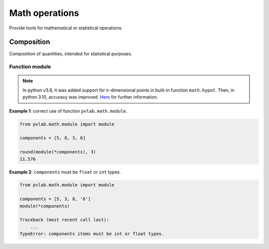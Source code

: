 ===============
Math operations
===============

.. py:module:: pvlab.math

Provide tools for mathematical or statistical operations.


Composition
^^^^^^^^^^^

.. py:module:: pvlab.math.module

Composition of quantities, intended for statistical purposes.


Function module
"""""""""""""""

.. py:function:: pvlab.math.module(*components: Sequence[float]) -> float:

   Calculate the module of a vector, or the result of a quadratic composition,
   given its components. It supports n-dimensional components.
   It is useful when working with versions of python older than 3.8
   (e.g. for determining the total *type B* uncertainty from homogeneous
   contributions).


.. note::
   In python v3.8, it was added support for n-dimensional points in
   built-in function ``math.hypot``. Then, in python 3.10,
   accuracy was improved. `Here`_ for further information.


**Example 1**: correct use of function ``pvlab.math.module``.

.. code-block:: python

   from pvlab.math.module import module
   
   components = [5, 8, 3, 6]
   
   round(module(*components), 3)
   11.576


**Example 2**: ``components`` must be ``float`` or ``int`` types.

.. code-block:: python

   from pvlab.math.module import module

   components = [5, 3, 8, '6']
   module(*components)
   
   Traceback (most recent call last):
       ...
   TypeError: components items must be int or float types.



.. _Here: https://docs.python.org/3/library/math.html#trigonometric-functions
